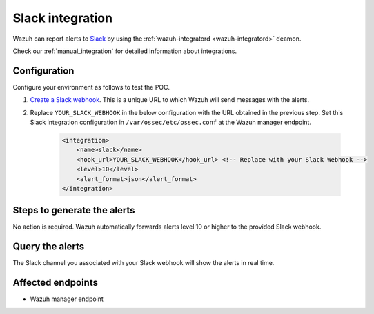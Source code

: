 .. _poc_slack_integration:

Slack integration
=================

Wazuh can report alerts to `Slack <https://slack.com/>`_ by using the :ref:`wazuh-integratord <wazuh-integratord>` deamon. 

Check our :ref:`manual_integration` for detailed information about integrations.

Configuration
-------------
Configure your environment as follows to test the POC.

#. `Create a Slack webhook <https://api.slack.com/messaging/webhooks>`_. This is a unique URL to which Wazuh will send messages with the alerts.

#. Replace ``YOUR_SLACK_WEBHOOK`` in the below configuration with the URL obtained in the previous step. Set this Slack integration configuration in ``/var/ossec/etc/ossec.conf`` at the Wazuh manager endpoint.

    .. code-block:: XML

        <integration>
            <name>slack</name>
            <hook_url>YOUR_SLACK_WEBHOOK</hook_url> <!-- Replace with your Slack Webhook -->
            <level>10</level>
            <alert_format>json</alert_format>
        </integration>

Steps to generate the alerts
----------------------------

No action is required. Wazuh automatically forwards alerts level 10 or higher to the provided Slack webhook.

Query the alerts
----------------

The Slack channel you associated with your Slack webhook will show the alerts in real time.

Affected endpoints
------------------

* Wazuh manager endpoint
